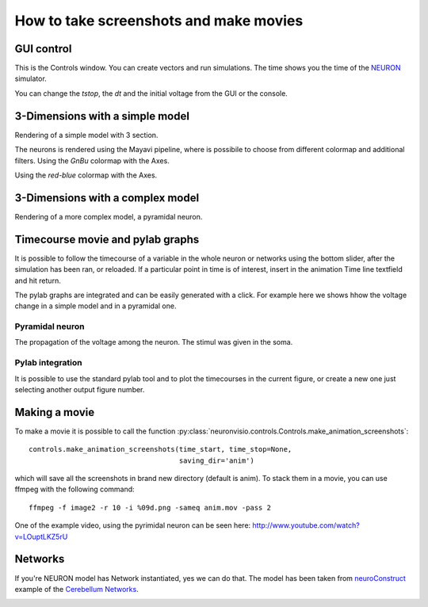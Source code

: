 .. _screenshots:

****************************************
How to take screenshots and make movies
****************************************

GUI control
===========

This is the Controls window. You can create vectors and run simulations. The time shows 
you the time of the NEURON_ simulator.

.. _NEURON: http://www.neuron.yale.edu/neuron/ 

You can change the `tstop`, the `dt` and the initial voltage from the GUI or 
the console.

.. image:: _static/Neuronvisio_Controls_Init_and_Run.png

3-Dimensions with a simple model
================================

Rendering of a simple model with 3 section.

.. image:: _static/Simple_model.png

The neurons is rendered using the Mayavi pipeline, where is possibile to choose
from different colormap and additional filters.
Using the `GnBu` colormap with the Axes.

.. image:: _static/nrnvisio-mayavi-color.png
	:scale: 70

Using the `red-blue` colormap with the Axes.

.. image:: _static/nrnvisio-mayavi-color2.png
	:scale: 70

3-Dimensions with a complex model
=================================

Rendering of a more complex model, a pyramidal neuron.

.. image:: _static/Neuronvisio_3D.png
    :scale: 70


Timecourse movie and pylab graphs
=================================

It is possible to follow the timecourse of a variable in the whole neuron or 
networks using the bottom slider, after the simulation has been ran, 
or reloaded. If a particular point in time is of interest, insert in the 
animation Time line textfield and hit return.
 
The pylab graphs are integrated and can be easily generated with a click. 
For example here we shows hhow the voltage change in a simple model and in 
a pyramidal one.

Pyramidal neuron
----------------

The propagation of the voltage among the neuron. The stimul was given in the 
soma.

.. image:: _static/pyramidal_3D_change_voltage.png
    :scale: 70

Pylab integration
-----------------

It is possible to use the standard pylab tool and to plot the timecourses in 
the current figure, or create a new one just selecting another output figure 
number.

.. image:: _static/pylab_integration.png
    :scale: 70
    
Making a movie
==============

To make a movie it is possible to call the function :py:class:`neuronvisio.controls.Controls.make_animation_screenshots`::

    controls.make_animation_screenshots(time_start, time_stop=None, 
                                        saving_dir='anim')

which will save all the screenshots in brand new directory (default is anim).
To stack them in a movie, you can use ffmpeg with the following command::

    ffmpeg -f image2 -r 10 -i %09d.png -sameq anim.mov -pass 2
    
One of the example video, using the pyrimidal neuron can be seen here: 
http://www.youtube.com/watch?v=LOuptLKZ5rU


Networks
========

If you're NEURON model has Network instantiated, yes we can do that. 
The model has been taken from neuroConstruct_ example of the `Cerebellum Networks`_. 

.. _neuroConstruct: http://www.neuroconstruct.org
.. _Cerebellum Networks:  http://www.neuroconstruct.org/samples/index.html#Ex6_CerebellumDemo-N101EA

.. image:: _static/cerebellum_network.png